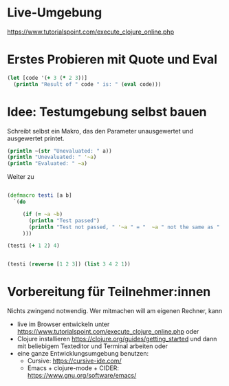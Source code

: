 * Live-Umgebung

https://www.tutorialspoint.com/execute_clojure_online.php

* Erstes Probieren mit Quote und Eval

#+begin_src clojure
(let [code '(+ 3 (* 2 3))]
  (println "Result of " code " is: " (eval code)))
#+end_src


* Idee: Testumgebung selbst bauen

Schreibt selbst ein Makro, das den Parameter unausgewertet und ausgewertet printet.

#+begin_src clojure
(println ~(str "Unevaluated: " a))
(println "Unevaluated: " '~a)
(println "Evaluated: " ~a)
#+end_src

Weiter zu

#+begin_src clojure

(defmacro testi [a b]
  `(do

     (if (= ~a ~b)
       (println "Test passed")
       (println "Test not passed, " '~a " = "  ~a " not the same as " '~b " = " ~b)
     )))

(testi (+ 1 2) 4)


(testi (reverse [1 2 3]) (list 3 4 2 1))

#+end_src


* Vorbereitung für Teilnehmer:innen

Nichts zwingend notwendig. Wer mitmachen will am eigenen Rechner, kann

- live im Browser entwickeln unter
  https://www.tutorialspoint.com/execute_clojure_online.php oder
- Clojure installieren
  https://clojure.org/guides/getting_started und dann mit beliebigem
  Texteditor und Terminal arbeiten oder
- eine ganze Entwicklungsumgebung benutzen:
  - Cursive: https://cursive-ide.com/
  - Emacs + clojure-mode + CIDER: https://www.gnu.org/software/emacs/


